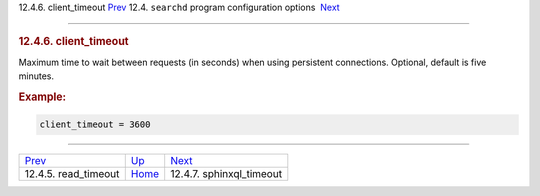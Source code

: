 .. raw:: html

   <div class="navheader">

12.4.6. client\_timeout
`Prev <conf-read-timeout.html>`__ 
12.4. \ ``searchd`` program configuration options
 `Next <conf-sphinxql-timeout.html>`__

--------------

.. raw:: html

   </div>

.. raw:: html

   <div class="sect2">

.. raw:: html

   <div class="titlepage">

.. raw:: html

   <div>

.. raw:: html

   <div>

.. rubric:: 12.4.6. client\_timeout
   :name: client_timeout
   :class: title

.. raw:: html

   </div>

.. raw:: html

   </div>

.. raw:: html

   </div>

Maximum time to wait between requests (in seconds) when using persistent
connections. Optional, default is five minutes.

.. rubric:: Example:
   :name: example

.. code:: programlisting

    client_timeout = 3600

.. raw:: html

   </div>

.. raw:: html

   <div class="navfooter">

--------------

+--------------------------------------+-----------------------------------+------------------------------------------+
| `Prev <conf-read-timeout.html>`__    | `Up <confgroup-searchd.html>`__   |  `Next <conf-sphinxql-timeout.html>`__   |
+--------------------------------------+-----------------------------------+------------------------------------------+
| 12.4.5. read\_timeout                | `Home <index.html>`__             |  12.4.7. sphinxql\_timeout               |
+--------------------------------------+-----------------------------------+------------------------------------------+

.. raw:: html

   </div>
